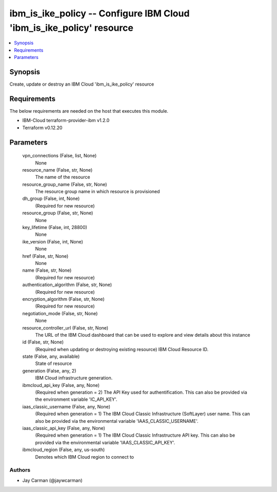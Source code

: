 
ibm_is_ike_policy -- Configure IBM Cloud 'ibm_is_ike_policy' resource
=====================================================================

.. contents::
   :local:
   :depth: 1


Synopsis
--------

Create, update or destroy an IBM Cloud 'ibm_is_ike_policy' resource



Requirements
------------
The below requirements are needed on the host that executes this module.

- IBM-Cloud terraform-provider-ibm v1.2.0
- Terraform v0.12.20



Parameters
----------

  vpn_connections (False, list, None)
    None


  resource_name (False, str, None)
    The name of the resource


  resource_group_name (False, str, None)
    The resource group name in which resource is provisioned


  dh_group (False, int, None)
    (Required for new resource)


  resource_group (False, str, None)
    None


  key_lifetime (False, int, 28800)
    None


  ike_version (False, int, None)
    None


  href (False, str, None)
    None


  name (False, str, None)
    (Required for new resource)


  authentication_algorithm (False, str, None)
    (Required for new resource)


  encryption_algorithm (False, str, None)
    (Required for new resource)


  negotiation_mode (False, str, None)
    None


  resource_controller_url (False, str, None)
    The URL of the IBM Cloud dashboard that can be used to explore and view details about this instance


  id (False, str, None)
    (Required when updating or destroying existing resource) IBM Cloud Resource ID.


  state (False, any, available)
    State of resource


  generation (False, any, 2)
    IBM Cloud infrastructure generation.


  ibmcloud_api_key (False, any, None)
    (Required when generation = 2) The API Key used for authentification. This can also be provided via the environment variable 'IC_API_KEY'.


  iaas_classic_username (False, any, None)
    (Required when generation = 1) The IBM Cloud Classic Infrastructure (SoftLayer) user name. This can also be provided via the environmental variable 'IAAS_CLASSIC_USERNAME'.


  iaas_classic_api_key (False, any, None)
    (Required when generation = 1) The IBM Cloud Classic Infrastructure API key. This can also be provided via the environmental variable 'IAAS_CLASSIC_API_KEY'.


  ibmcloud_region (False, any, us-south)
    Denotes which IBM Cloud region to connect to













Authors
~~~~~~~

- Jay Carman (@jaywcarman)


